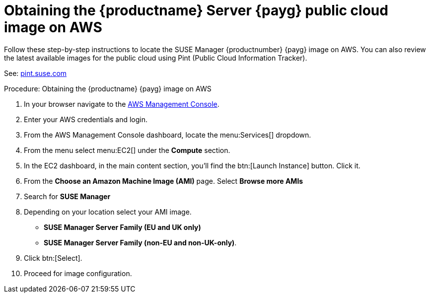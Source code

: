 = Obtaining the {productname} Server {payg} public cloud image on AWS

Follow these step-by-step instructions to locate the SUSE Manager {productnumber} {payg} image on AWS.
You can also review the latest available images for the public cloud using Pint (Public Cloud Information Tracker).

See: link:https://pint.suse.com/[pint.suse.com]


.Procedure: Obtaining the {productname} {payg} image on AWS

. In your browser navigate to the link:https://aws.amazon.com/console/[AWS Management Console].

. Enter your AWS credentials and login.

. From the AWS Management Console dashboard, locate the menu:Services[] dropdown.

. From the menu select menu:EC2[] under the **Compute** section.

. In the EC2 dashboard, in the main content section, you'll find the btn:[Launch Instance] button. Click it.

. From the **Choose an Amazon Machine Image (AMI)** page. 
Select **Browse more AMIs**

. Search for **SUSE Manager**

. Depending on your location select your AMI image. 

* **SUSE Manager Server Family (EU and UK only)**
* **SUSE Manager Server Family (non-EU and non-UK-only)**.

. Click btn:[Select].

. Proceed for image configuration.
